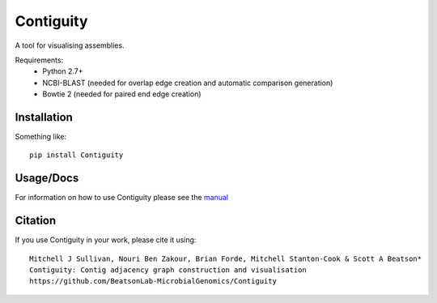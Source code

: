 Contiguity
==========

A tool for visualising assemblies.

.. image:: https://github.com/BeatsonLab-MicrobialGenomics/Contiguity/blob/master/docs/manual/Contiguity_SS.png
    :alt: Contiguity Screenshot
    :align: center


Requirements:
    * Python 2.7+
    * NCBI-BLAST (needed for overlap edge creation and automatic comparison 
      generation)
    * Bowtie 2 (needed for paired end edge creation)


Installation
------------

Something like::

    pip install Contiguity


Usage/Docs
----------

For information on how to use Contiguity please see the manual_


Citation
--------

If you use Contiguity in your work, please cite it using::

    Mitchell J Sullivan, Nouri Ben Zakour, Brian Forde, Mitchell Stanton-Cook & Scott A Beatson*
    Contiguity: Contig adjacency graph construction and visualisation
    https://github.com/BeatsonLab-MicrobialGenomics/Contiguity


.. _manual: https://github.com/BeatsonLab-MicrobialGenomics/Contiguity/blob/master/docs/manual/Contiguity_manual_0.3.pdf
